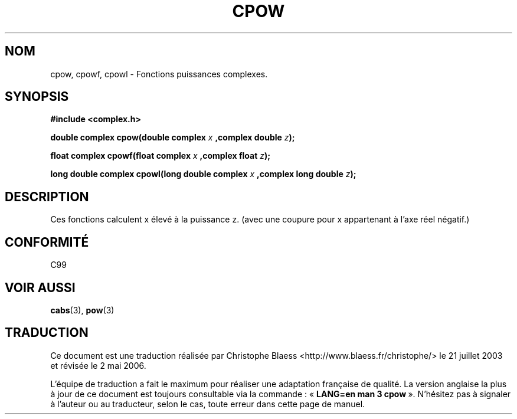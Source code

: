 .\" Copyright 2002 Walter Harms (walter.harms@informatik.uni-oldenburg.de)
.\" Distributed under GPL
.\"
.\" Traduction Christophe Blaess <ccb@club-internet.fr>
.\" 21/07/2003 - LDP-1.57
.\" Màj 13/06/2005 LDP-1.59
.\" Màj 27/06/2005 LDP-1.60
.\" Màj 01/05/2006 LDP-1.67.1
.\"
.TH CPOW 3 "28 juillet 2002" LDP "Manuel du programmeur Linux"
.SH NOM
cpow, cpowf, cpowl \- Fonctions puissances complexes.
.SH SYNOPSIS
.B #include <complex.h>
.sp
.BI "double complex cpow(double complex " x " ,complex double " z ");"
.sp
.BI "float complex cpowf(float complex " x " ,complex float " z ");"
.sp
.BI "long double complex cpowl(long double complex " x " ,complex long double " z ");"
.sp
.SH DESCRIPTION
Ces fonctions calculent x élevé à la puissance z.
(avec une coupure pour x appartenant à l'axe réel négatif.)
.SH "CONFORMITÉ"
C99
.SH "VOIR AUSSI"
.BR cabs (3),
.BR pow (3)
.SH TRADUCTION
.PP
Ce document est une traduction réalisée par Christophe Blaess
<http://www.blaess.fr/christophe/> le 21\ juillet\ 2003
et révisée le 2\ mai\ 2006.
.PP
L'équipe de traduction a fait le maximum pour réaliser une adaptation
française de qualité. La version anglaise la plus à jour de ce document est
toujours consultable via la commande\ : «\ \fBLANG=en\ man\ 3\ cpow\fR\ ».
N'hésitez pas à signaler à l'auteur ou au traducteur, selon le cas, toute
erreur dans cette page de manuel.
